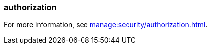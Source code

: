 === authorization
:term-name: authorization
:hover-text: The process of specifying access rights to resources. Access rights are enforced through access-control lists (ACLs).
:category: Redpanda

For more information, see xref:manage:security/authorization.adoc[].